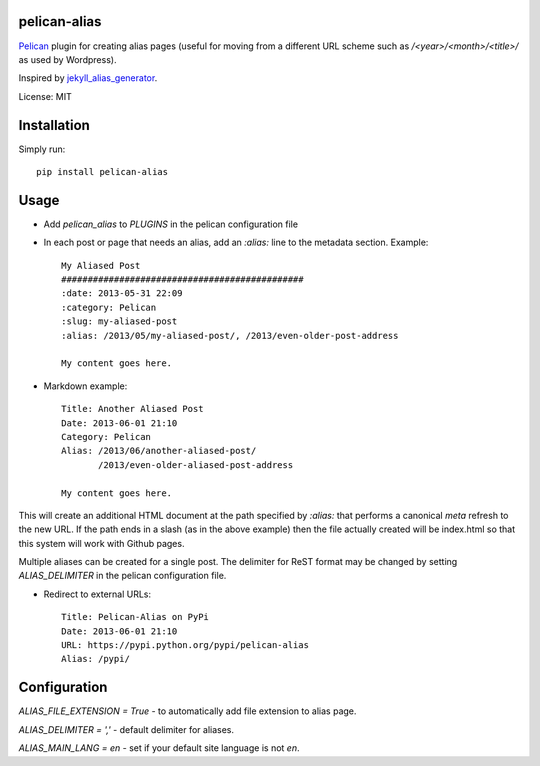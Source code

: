 pelican-alias
====================

`Pelican <http://getpelican.com>`_ plugin for creating alias pages (useful for moving from a different URL scheme such as */<year>/<month>/<title>/* as used by Wordpress).

Inspired by `jekyll_alias_generator <https://github.com/tsmango/jekyll_alias_generator/>`_.

License: MIT

Installation
============

Simply run::

	pip install pelican-alias

Usage
=====

* Add *pelican_alias* to *PLUGINS* in the pelican configuration file
* In each post or page that needs an alias, add an *:alias:* line to the metadata section. Example::

	My Aliased Post
	##############################################
	:date: 2013-05-31 22:09
	:category: Pelican
	:slug: my-aliased-post
	:alias: /2013/05/my-aliased-post/, /2013/even-older-post-address

	My content goes here.

* Markdown example::

    Title: Another Aliased Post
    Date: 2013-06-01 21:10
    Category: Pelican
    Alias: /2013/06/another-aliased-post/
           /2013/even-older-aliased-post-address

    My content goes here.

This will create an additional HTML document at the path specified by *:alias:* that performs a canonical *meta* refresh to the new URL.
If the path ends in a slash (as in the above example) then the file actually created will be index.html so that this system will work with
Github pages.

Multiple aliases can be created for a single post. The delimiter for ReST
format may be changed by setting *ALIAS_DELIMITER* in the pelican
configuration file.

* Redirect to external URLs::

    Title: Pelican-Alias on PyPi
    Date: 2013-06-01 21:10
    URL: https://pypi.python.org/pypi/pelican-alias
    Alias: /pypi/

Configuration
=============

`ALIAS_FILE_EXTENSION = True` - to automatically add file extension to alias page.

`ALIAS_DELIMITER = ','` - default delimiter for aliases.

`ALIAS_MAIN_LANG = en` - set if your default site language is not `en`.
